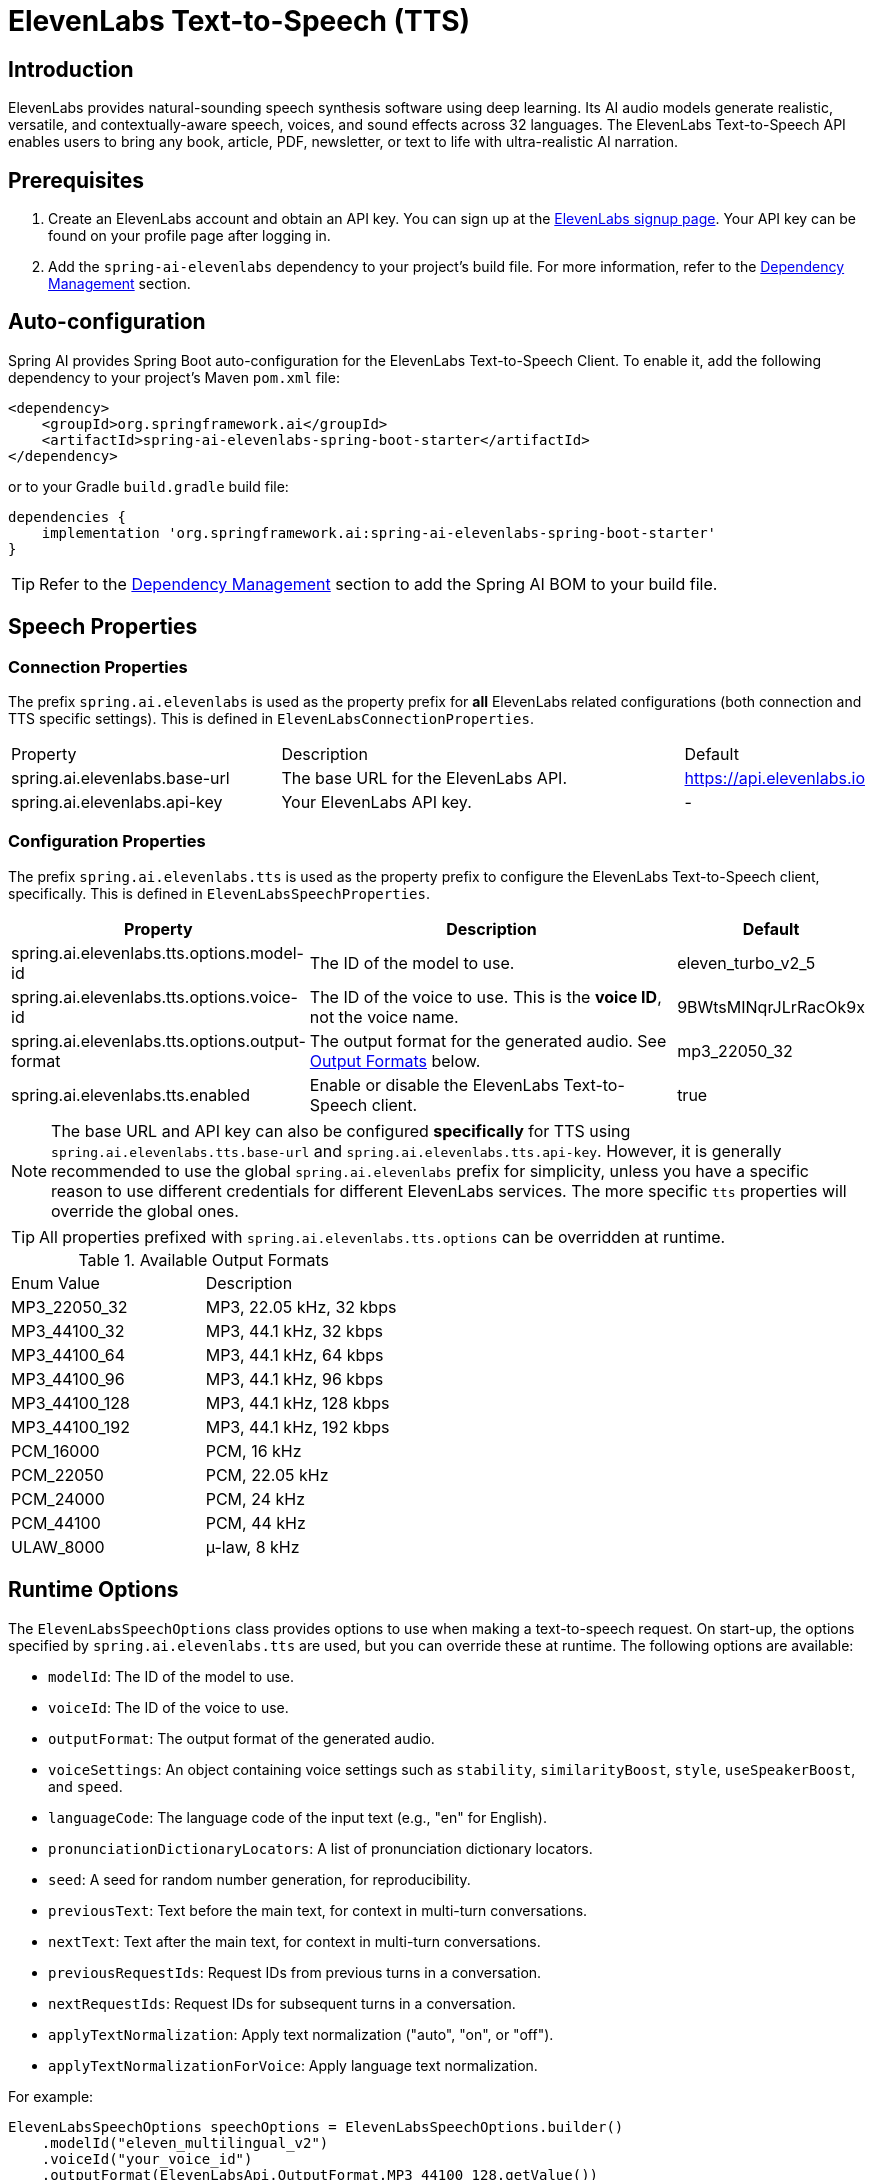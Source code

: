 = ElevenLabs Text-to-Speech (TTS)

== Introduction

ElevenLabs provides natural-sounding speech synthesis software using deep learning. Its AI audio models generate realistic, versatile, and contextually-aware speech, voices, and sound effects across 32 languages. The ElevenLabs Text-to-Speech API enables users to bring any book, article, PDF, newsletter, or text to life with ultra-realistic AI narration.

== Prerequisites

. Create an ElevenLabs account and obtain an API key.  You can sign up at the https://elevenlabs.io/sign-up[ElevenLabs signup page]. Your API key can be found on your profile page after logging in.
. Add the `spring-ai-elevenlabs` dependency to your project's build file.  For more information, refer to the xref:getting-started.adoc#dependency-management[Dependency Management] section.

== Auto-configuration

Spring AI provides Spring Boot auto-configuration for the ElevenLabs Text-to-Speech Client.
To enable it, add the following dependency to your project's Maven `pom.xml` file:

[source,xml]
----
<dependency>
    <groupId>org.springframework.ai</groupId>
    <artifactId>spring-ai-elevenlabs-spring-boot-starter</artifactId>
</dependency>
----

or to your Gradle `build.gradle` build file:

[source,groovy]
----
dependencies {
    implementation 'org.springframework.ai:spring-ai-elevenlabs-spring-boot-starter'
}
----

TIP: Refer to the xref:getting-started.adoc#dependency-management[Dependency Management] section to add the Spring AI BOM to your build file.

== Speech Properties

=== Connection Properties

The prefix `spring.ai.elevenlabs` is used as the property prefix for *all* ElevenLabs related configurations (both connection and TTS specific settings).  This is defined in `ElevenLabsConnectionProperties`.

[cols="3,5,1"]
|====
| Property | Description | Default
| spring.ai.elevenlabs.base-url | The base URL for the ElevenLabs API. | https://api.elevenlabs.io
| spring.ai.elevenlabs.api-key  | Your ElevenLabs API key.           | -
|====

=== Configuration Properties

The prefix `spring.ai.elevenlabs.tts` is used as the property prefix to configure the ElevenLabs Text-to-Speech client, specifically. This is defined in `ElevenLabsSpeechProperties`.

[cols="3,5,2"]
|====
| Property | Description | Default

| spring.ai.elevenlabs.tts.options.model-id | The ID of the model to use. | eleven_turbo_v2_5
| spring.ai.elevenlabs.tts.options.voice-id | The ID of the voice to use.  This is the *voice ID*, not the voice name. | 9BWtsMINqrJLrRacOk9x
| spring.ai.elevenlabs.tts.options.output-format |  The output format for the generated audio. See xref:elevenlabs-tts.adoc#output-formats[Output Formats] below. | mp3_22050_32
| spring.ai.elevenlabs.tts.enabled | Enable or disable the ElevenLabs Text-to-Speech client. | true
|====

NOTE: The base URL and API key can also be configured *specifically* for TTS using `spring.ai.elevenlabs.tts.base-url` and `spring.ai.elevenlabs.tts.api-key`. However, it is generally recommended to use the global `spring.ai.elevenlabs` prefix for simplicity, unless you have a specific reason to use different credentials for different ElevenLabs services. The more specific `tts` properties will override the global ones.

TIP: All properties prefixed with `spring.ai.elevenlabs.tts.options` can be overridden at runtime.

[[output-formats]]
.Available Output Formats
[cols="1,1"]
|====
| Enum Value       | Description
| MP3_22050_32    | MP3, 22.05 kHz, 32 kbps
| MP3_44100_32    | MP3, 44.1 kHz, 32 kbps
| MP3_44100_64    | MP3, 44.1 kHz, 64 kbps
| MP3_44100_96    | MP3, 44.1 kHz, 96 kbps
| MP3_44100_128   | MP3, 44.1 kHz, 128 kbps
| MP3_44100_192   | MP3, 44.1 kHz, 192 kbps
| PCM_16000       | PCM, 16 kHz
| PCM_22050       | PCM, 22.05 kHz
| PCM_24000       | PCM, 24 kHz
| PCM_44100       | PCM, 44 kHz
| ULAW_8000        | µ-law, 8 kHz
|====


== Runtime Options [[speech-options]]

The `ElevenLabsSpeechOptions` class provides options to use when making a text-to-speech request.  On start-up, the options specified by `spring.ai.elevenlabs.tts` are used, but you can override these at runtime.  The following options are available:

* `modelId`: The ID of the model to use.
* `voiceId`: The ID of the voice to use.
* `outputFormat`: The output format of the generated audio.
* `voiceSettings`:  An object containing voice settings such as `stability`, `similarityBoost`, `style`, `useSpeakerBoost`, and `speed`.
* `languageCode`: The language code of the input text (e.g., "en" for English).
* `pronunciationDictionaryLocators`:  A list of pronunciation dictionary locators.
* `seed`: A seed for random number generation, for reproducibility.
* `previousText`: Text before the main text, for context in multi-turn conversations.
* `nextText`: Text after the main text, for context in multi-turn conversations.
* `previousRequestIds`: Request IDs from previous turns in a conversation.
* `nextRequestIds`: Request IDs for subsequent turns in a conversation.
* `applyTextNormalization`:  Apply text normalization ("auto", "on", or "off").
* `applyTextNormalizationForVoice`:  Apply language text normalization.

For example:

[source,java]
----
ElevenLabsSpeechOptions speechOptions = ElevenLabsSpeechOptions.builder()
    .modelId("eleven_multilingual_v2")
    .voiceId("your_voice_id")
    .outputFormat(ElevenLabsApi.OutputFormat.MP3_44100_128.getValue())
    .build();

TextToSpeechPrompt speechPrompt = new TextToSpeechPrompt("Hello, this is a text-to-speech example.", speechOptions);
TextToSpeechResponse response = elevenLabsSpeechModel.call(speechPrompt);
----

== Manual Configuration

Add the `spring-ai-elevenlabs` dependency to your project's Maven `pom.xml` file:

[source,xml]
----
<dependency>
    <groupId>org.springframework.ai</groupId>
    <artifactId>spring-ai-elevenlabs</artifactId>
</dependency>
----

or to your Gradle `build.gradle` build file:

[source,groovy]
----
dependencies {
    implementation 'org.springframework.ai:spring-ai-elevenlabs'
}
----

TIP: Refer to the xref:getting-started.adoc#dependency-management[Dependency Management] section to add the Spring AI BOM to your build file.

Next, create an `ElevenLabsSpeechModel`:

[source,java]
----
ElevenLabsApi elevenLabsApi = ElevenLabsApi.builder()
		.apiKey(System.getenv("ELEVEN_LABS_API_KEY"))
		.build();

ElevenLabsSpeechOptions defaultOptions = ElevenLabsSpeechOptions.builder()
		.modelId("eleven_turbo_v2_5")
		.voiceId("your_voice_id")
		.outputFormat("mp3_44100_128")
		.build();

ElevenLabsSpeechModel elevenLabsSpeechModel = ElevenLabsSpeechModel.builder()
	.elevenLabsApi(elevenLabsApi)
	.defaultOptions(defaultOptions)
	.build();


TextToSpeechPrompt speechPrompt = new TextToSpeechPrompt("Hello, this is a text-to-speech example.", defaultOptions);
TextToSpeechResponse response = elevenLabsSpeechModel.call(speechPrompt);


byte[] responseAsBytes = response.getResult().get(0).getOutput();
----

== Streaming Real-time Audio

The ElevenLabs Speech API supports real-time audio streaming using chunk transfer encoding.  This allows audio playback to begin before the entire audio file is generated.

[source,java]
----
ElevenLabsApi elevenLabsApi = ElevenLabsApi.builder()
		.apiKey(System.getenv("ELEVEN_LABS_API_KEY"))
		.build();

ElevenLabsSpeechOptions defaultOptions = ElevenLabsSpeechOptions.builder()
		.modelId("eleven_turbo_v2_5")
		.voiceId("your_voice_id")
		.outputFormat("mp3_44100_128")
		.build();

ElevenLabsSpeechModel elevenLabsSpeechModel = ElevenLabsSpeechModel.builder()
		.elevenLabsApi(elevenLabsApi)
		.defaultOptions(defaultOptions)
		.build();


TextToSpeechPrompt speechPrompt = new TextToSpeechPrompt("Today is a wonderful day to build something people love!", defaultOptions);

Flux<TextToSpeechResponse> responseStream = elevenLabsSpeechModel.stream(speechPrompt);

// Process the stream, e.g., play the audio chunks
responseStream.subscribe(speechResponse -> {
    byte[] audioChunk = speechResponse.getResult().get(0).getOutput();
    // Play the audioChunk
});

----

== Voices API

The ElevenLabs Voices API allows you to retrieve information about available voices, their settings, and default voice settings.

To use the Voices API, you'll need to create an instance of `ElevenLabsVoicesApi`:

[source,java]
----
ElevenLabsVoicesApi voicesApi = ElevenLabsVoicesApi.builder()
        .apiKey(System.getenv("ELEVEN_LABS_API_KEY"))
        .build();
----

You can then use the following methods:

*   `getVoices()`: Retrieves a list of all available voices.
*   `getDefaultVoiceSettings()`: Gets the default settings for voices.
*   `getVoiceSettings(String voiceId)`: Returns the settings for a specific voice.
*   `getVoice(String voiceId)`: Returns metadata about a specific voice.

Example:

[source,java]
----
// Get all voices
ResponseEntity<ElevenLabsVoicesApi.Voices> voicesResponse = voicesApi.getVoices();
List<ElevenLabsVoicesApi.Voice> voices = voicesResponse.getBody().voices();

// Get default voice settings
ResponseEntity<ElevenLabsVoicesApi.VoiceSettings> defaultSettingsResponse = voicesApi.getDefaultVoiceSettings();
ElevenLabsVoicesApi.VoiceSettings defaultSettings = defaultSettingsResponse.getBody();

// Get settings for a specific voice
ResponseEntity<ElevenLabsVoicesApi.VoiceSettings> voiceSettingsResponse = voicesApi.getVoiceSettings(voiceId);
ElevenLabsVoicesApi.VoiceSettings voiceSettings = voiceSettingsResponse.getBody();

// Get details for a specific voice
ResponseEntity<ElevenLabsVoicesApi.Voice> voiceDetailsResponse = voicesApi.getVoice(voiceId);
ElevenLabsVoicesApi.Voice voiceDetails = voiceDetailsResponse.getBody();
----